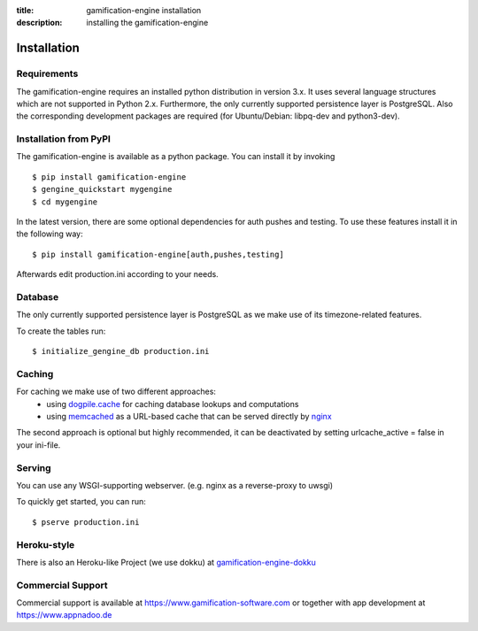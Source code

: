 :title: gamification-engine installation
:description: installing the gamification-engine

Installation
------------

Requirements
============

The gamification-engine requires an installed python distribution in version 3.x. It uses several language structures which are not supported in Python 2.x. Furthermore, the only currently supported persistence layer is PostgreSQL. Also the corresponding development packages are required (for Ubuntu/Debian: libpq-dev and python3-dev).


Installation from PyPI
======================

The gamification-engine is available as a python package.
You can install it by invoking

.. highlight:: bash

::

    $ pip install gamification-engine
    $ gengine_quickstart mygengine
    $ cd mygengine

In the latest version, there are some optional dependencies for auth pushes and testing. To use these features install it in the following way:

.. highlight:: bash

::

    $ pip install gamification-engine[auth,pushes,testing]

Afterwards edit production.ini according to your needs.

Database
========

The only currently supported persistence layer is PostgreSQL as we make use of its timezone-related features.

To create the tables run:

.. highlight:: bash

::

    $ initialize_gengine_db production.ini

Caching
=======

For caching we make use of two different approaches:
    - using dogpile.cache_ for caching database lookups and computations
    - using memcached_ as a URL-based cache that can be served directly by nginx_

The second approach is optional but highly recommended, it can be deactivated by setting urlcache_active = false in your ini-file.

.. _dogpile.cache: https://dogpilecache.readthedocs.org/
.. _memcached: http://memcached.org/
.. _nginx: http://nginx.org/

Serving
=======

You can use any WSGI-supporting webserver.
(e.g. nginx as a reverse-proxy to uwsgi)

To quickly get started, you can run: 

.. highlight:: bash

::

   $ pserve production.ini

Heroku-style
============

There is also an Heroku-like Project (we use dokku) at gamification-engine-dokku_

.. _gamification-engine-dokku: https://github.com/ActiDoo/gamification-engine-dokku


Commercial Support
==================

Commercial support is available at https://www.gamification-software.com or together with app development at https://www.appnadoo.de
